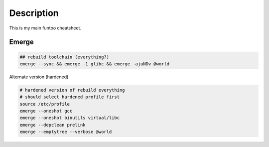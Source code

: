 Description
===========
This is my main funtoo cheatsheet.

Emerge
------

.. code:: bash

    ## rebuild toolchain (everything?)
    emerge --sync && emerge -1 glibc && emerge -ajuNDv @world

Alternate version (hardened)

.. code:: bash

    # hardened version of rebuild everything
    # should select hardened profile first
    source /etc/profile
    emerge --oneshot gcc
    emerge --oneshot binutils virtual/libc
    emerge --depclean prelink
    emerge --emptytree --verbose @world
